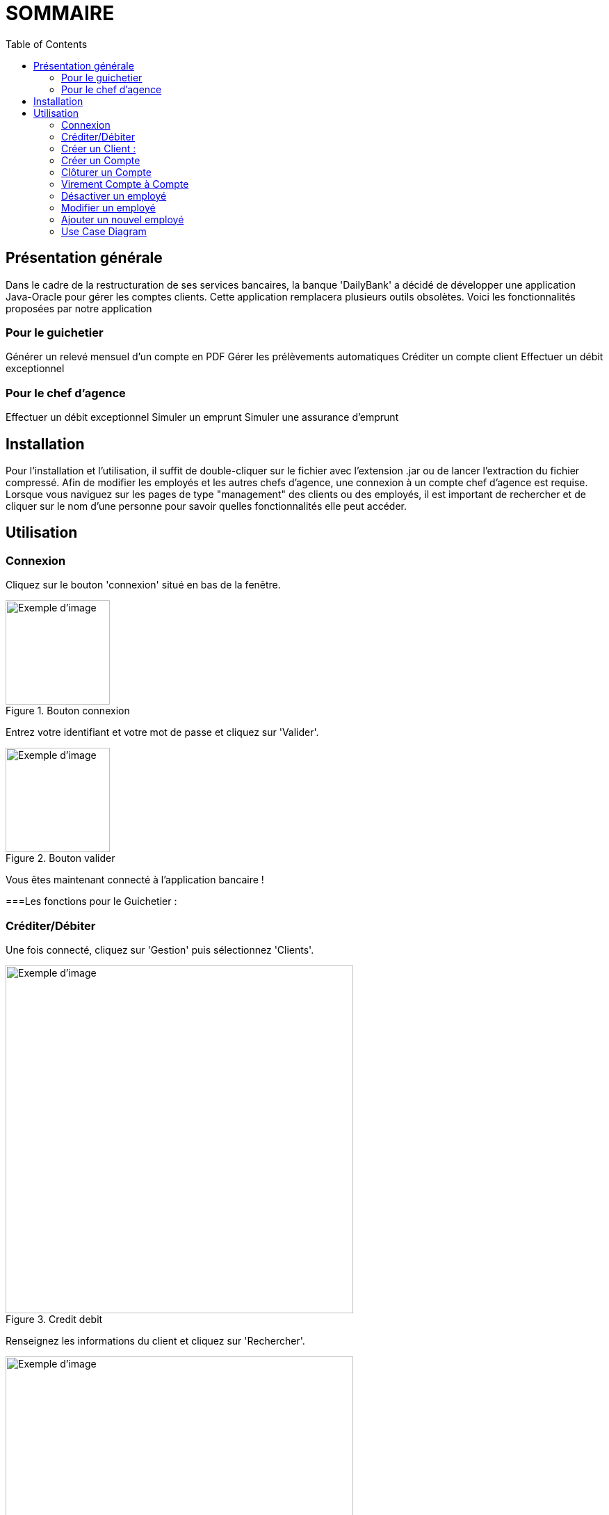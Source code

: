 = SOMMAIRE
:toc:

== Présentation générale

Dans le cadre de la restructuration de ses services bancaires, la banque 'DailyBank' a décidé de développer une application Java-Oracle pour gérer les comptes clients. Cette application remplacera plusieurs outils obsolètes. Voici les fonctionnalités proposées par notre application 

=== Pour le guichetier 

Générer un relevé mensuel d'un compte en PDF
Gérer les prélèvements automatiques
Créditer un compte client
Effectuer un débit exceptionnel

=== Pour le chef d'agence 

Effectuer un débit exceptionnel
Simuler un emprunt
Simuler une assurance d'emprunt +

== Installation

Pour l'installation et l'utilisation, il suffit de double-cliquer sur le fichier avec l'extension .jar ou de lancer l'extraction du fichier compressé.
Afin de modifier les employés et les autres chefs d'agence, une connexion à un compte chef d'agence est requise.
Lorsque vous naviguez sur les pages de type "management" des clients ou des employés, il est important de rechercher et de cliquer sur le nom d'une personne pour savoir quelles fonctionnalités elle peut accéder.

== Utilisation

=== Connexion 

Cliquez sur le bouton 'connexion' situé en bas de la fenêtre.

image::connexion.png[width=150, alt=Exemple d'image, title=Bouton connexion]


Entrez votre identifiant et votre mot de passe et cliquez sur 'Valider'.

image::valider.png[width=150, alt=Exemple d'image, title=Bouton valider]

Vous êtes maintenant connecté à l'application bancaire !

===Les fonctions pour le Guichetier :

=== Créditer/Débiter 


Une fois connecté, cliquez sur 'Gestion' puis sélectionnez 'Clients'.

image::crediterdebiter.png[width=500, alt=Exemple d'image, title=Credit debit] 

Renseignez les informations du client et cliquez sur 'Rechercher'.

image::crediterdebiter2.png[width=500, alt=Exemple d'image, title= ] 

Sélectionnez le client recherché et cliquez sur 'Comptes client'.
Sélectionnez le compte concerné et cliquez sur 'Voir opérations' pour enregistrer un crédit ou un débit.

image::crediterdebiter3.png[width=500, alt=Exemple d'image, title= ] 

Vous n'avez plus qu'à sélectionner 'Enregistrer débit' ou 'Enregistrer un crédit' et indiquer un montant avant de valider.

image::crediterdebiter4.png[width=500, alt=Exemple d'image, title= ] 

=== Créer un Client :

Une fois connecté, cliquez sur 'Gestion' puis sélectionnez 'Clients'.
Ensuite, cliquez en bas à droite sur 'Nouveau client'.

image::creeclient.png[width=500, alt=Exemple d'image, title= ] 

Une nouvelle fenêtre s'ouvre, ajoutez Nom, Prénom, Adresse, Téléphone et Email en spécifiant si le client est actif ou non.
Enfin, cliquez sur ajouter pour finaliser la création du client.

image::creeclient2.png[width=500, alt=Exemple d'image, title= ]

=== Créer un Compte 

Une fois connecté, cliquez sur 'Gestion' puis sélectionnez 'Clients'.
Renseignez les informations du client et cliquez sur 'Rechercher'.
Sélectionnez le client recherché et cliquez sur 'Comptes client'.
Cliquez ensuite sur 'Nouveau compte'.

image::creecompte.png[width=500, alt=Exemple d'image, title= ] 

Indiquez le montant du découvert autorisé ainsi que le solde de début (qui doit être supérieur ou égal à 50).

image::creecompte2.png[width=500, alt=Exemple d'image, title= ] 

=== Clôturer un Compte 

Après s’être connecté, cliquer sur 'Gestion' et sélectionner 'Client'.
Renseigner les informations du client et cliquer sur rechercher.
Sélectionner le client et cliquer sur Comptes client.
Sélectionner ensuite un compte.
Cliquer sur ‘Supprimer compte’.

image::cloturercompte.png[width=500, alt=Exemple d'image, title= ]
 
Puis valider la clôturassions du compte.

=== Virement Compte à Compte

Après s’être connecté, cliquer sur 'Gestion'
Sélectionner un client, son compte
Cliquer sur 'Virement' et choisir le montant puis l’identifiant du compte visé

image::virementcompte.png[width=500, alt=Exemple d'image, title= ]
 
 
=== Fonctions pour le Chef d’agence +

Note ces fonctions ne sont pas encore implémentées dans l’application mais seront bientôt disponible

=== Désactiver un employé +

Après s’être connecté, cliquer sur gestion et sélectionner 'Employé'.
Renseigner les informations du client et cliquer sur 'Rechercher'. +
Sélectionner l’employé et cliquer sur 'Désactiver Employé'. +

=== Modifier un employé +

Après s’être connecté, cliquer sur gestion et sélectionner 'Employé'. +
Renseigner les informations du client et cliquer sur 'Rechercher'. +
Sélectionner l’employé et cliquer sur 'Modifier Employé'. +

=== Ajouter un nouvel employé +

Après s’être connecté, cliquer sur gestion et sélectionner 'Employé'. +
Renseigner les informations du client et cliquer sur 'Rechercher'. +
Sélectionner l’employé et cliquer sur 'Nouveau Employé'. +

=== Use Case Diagram

image::diagrammedeclasse.jpg[width=500, alt=Exemple d'image, title= ]
 

